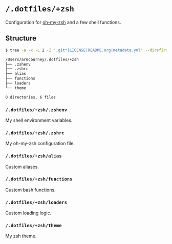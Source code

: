 * =/.dotfiles/+zsh=
Configuration for [[https://github.com/robbyrussell/oh-my-zsh][oh-my-zsh]] and a few shell functions.

** Structure
#+BEGIN_SRC bash
$ tree -a -x -L 2 -I '.git*|LICENSE|README.org|metadata.yml' --dirsfirst /Users/armcburney/.dotfiles/+zsh

/Users/armcburney/.dotfiles/+zsh
├── .zshenv
├── .zshrc
├── alias
├── functions
├── loaders
└── theme

0 directories, 6 files

#+END_SRC
*** =/.dotfiles/+zsh/.zshenv=
My shell environment variables.
*** =/.dotfiles/+zsh/.zshrc=
My oh-my-zsh configuration file.
*** =/.dotfiles/+zsh/alias=
Custom aliases.
*** =/.dotfiles/+zsh/functions=
Custom bash functions.
*** =/.dotfiles/+zsh/loaders=
Custom loading logic.
*** =/.dotfiles/+zsh/theme=
My zsh theme.